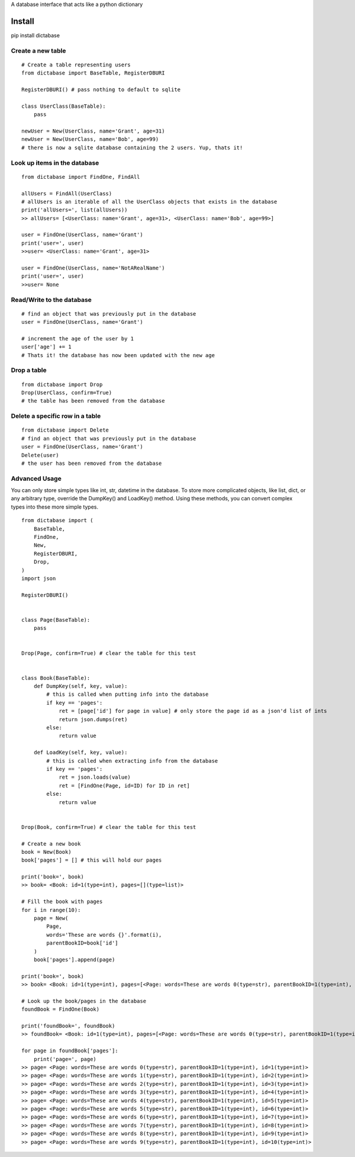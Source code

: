 A database interface that acts like a python dictionary

Install
=======
pip install dictabase


Create a new table
------------------

::

    # Create a table representing users
    from dictabase import BaseTable, RegisterDBURI

    RegisterDBURI() # pass nothing to default to sqlite

    class UserClass(BaseTable):
        pass

    newUser = New(UserClass, name='Grant', age=31)
    newUser = New(UserClass, name='Bob', age=99)
    # there is now a sqlite database containing the 2 users. Yup, thats it!

Look up items in the database
-----------------------------

::

    from dictabase import FindOne, FindAll

    allUsers = FindAll(UserClass)
    # allUsers is an iterable of all the UserClass objects that exists in the database
    print('allUsers=', list(allUsers))
    >> allUsers= [<UserClass: name='Grant', age=31>, <UserClass: name='Bob', age=99>]

    user = FindOne(UserClass, name='Grant')
    print('user=', user)
    >>user= <UserClass: name='Grant', age=31>

    user = FindOne(UserClass, name='NotARealName')
    print('user=', user)
    >>user= None

Read/Write to the database
--------------------------

::

    # find an object that was previously put in the database
    user = FindOne(UserClass, name='Grant')

    # increment the age of the user by 1
    user['age'] += 1
    # Thats it! the database has now been updated with the new age

Drop a table
------------

::

    from dictabase import Drop
    Drop(UserClass, confirm=True)
    # the table has been removed from the database

Delete a specific row in a table
--------------------------------

::

    from dictabase import Delete
    # find an object that was previously put in the database
    user = FindOne(UserClass, name='Grant')
    Delete(user)
    # the user has been removed from the database

Advanced Usage
--------------
You can only store simple types like int, str, datetime in the database.
To store more complicated objects, like list, dict, or any arbitrary type, override the DumpKey() and LoadKey() method.
Using these methods, you can convert complex types into these more simple types.

::

    from dictabase import (
        BaseTable,
        FindOne,
        New,
        RegisterDBURI,
        Drop,
    )
    import json

    RegisterDBURI()


    class Page(BaseTable):
        pass


    Drop(Page, confirm=True) # clear the table for this test


    class Book(BaseTable):
        def DumpKey(self, key, value):
            # this is called when putting info into the database
            if key == 'pages':
                ret = [page['id'] for page in value] # only store the page id as a json'd list of ints
                return json.dumps(ret)
            else:
                return value

        def LoadKey(self, key, value):
            # this is called when extracting info from the database
            if key == 'pages':
                ret = json.loads(value)
                ret = [FindOne(Page, id=ID) for ID in ret]
            else:
                return value


    Drop(Book, confirm=True) # clear the table for this test

    # Create a new book
    book = New(Book)
    book['pages'] = [] # this will hold our pages

    print('book=', book)
    >> book= <Book: id=1(type=int), pages=[](type=list)>

    # Fill the book with pages
    for i in range(10):
        page = New(
            Page,
            words='These are words {}'.format(i),
            parentBookID=book['id']
        )
        book['pages'].append(page)

    print('book=', book)
    >> book= <Book: id=1(type=int), pages=[<Page: words=These are words 0(type=str), parentBookID=1(type=int), id=1(type=int)>, <Page: words=These are words 1(type=str), parentBookID=1(type=int), id=2(type=int)>, <Page: words=These are words 2(type=str), parentBookID=1(type=int), id=3(type=int)>, <Page: words=These are words 3(type=str), parentBookID=1(type=int), id=4(type=int)>, <Page: words=These are words 4(type=str), parentBookID=1(type=int), id=5(type=int)>, <Page: words=These are words 5(type=str), parentBookID=1(type=int), id=6(type=int)>, <Page: words=These are words 6(type=str), parentBookID=1(type=int), id=7(type=int)>, <Page: words=These are words 7(type=str), parentBookID=1(type=int), id=8(type=int)>, <Page: words=These are words 8(type=str), parentBookID=1(type=int), id=9(type=int)>, <Page: words=These are words 9(type=str), parentBookID=1(type=int), id=10(type=int)>](type=list)>

    # Look up the book/pages in the database
    foundBook = FindOne(Book)

    print('foundBook=', foundBook)
    >> foundBook= <Book: id=1(type=int), pages=[<Page: words=These are words 0(type=str), parentBookID=1(type=int), id=1(type=int)>, <Page: words=These are words 1(type=str), parentBookID=1(type=int), id=2(type=int)>, <Page: words=These are words 2(type=str), parentBookID=1(type=int), id=3(type=int)>, <Page: words=These are words 3(type=str), parentBookID=1(type=int), id=4(type=int)>, <Page: words=These are words 4(type=str), parentBookID=1(type=int), id=5(type=int)>, <Page: words=These are words 5(type=str), parentBookID=1(type=int), id=6(type=int)>, <Page: words=These are words 6(type=str), parentBookID=1(type=int), id=7(type=int)>, <Page: words=These are words 7(type=str), parentBookID=1(type=int), id=8(type=int)>, <Page: words=These are words 8(type=str), parentBookID=1(type=int), id=9(type=int)>, <Page: words=These are words 9(type=str), parentBookID=1(type=int), id=10(type=int)>](type=list)>

    for page in foundBook['pages']:
        print('page=', page)
    >> page= <Page: words=These are words 0(type=str), parentBookID=1(type=int), id=1(type=int)>
    >> page= <Page: words=These are words 1(type=str), parentBookID=1(type=int), id=2(type=int)>
    >> page= <Page: words=These are words 2(type=str), parentBookID=1(type=int), id=3(type=int)>
    >> page= <Page: words=These are words 3(type=str), parentBookID=1(type=int), id=4(type=int)>
    >> page= <Page: words=These are words 4(type=str), parentBookID=1(type=int), id=5(type=int)>
    >> page= <Page: words=These are words 5(type=str), parentBookID=1(type=int), id=6(type=int)>
    >> page= <Page: words=These are words 6(type=str), parentBookID=1(type=int), id=7(type=int)>
    >> page= <Page: words=These are words 7(type=str), parentBookID=1(type=int), id=8(type=int)>
    >> page= <Page: words=These are words 8(type=str), parentBookID=1(type=int), id=9(type=int)>
    >> page= <Page: words=These are words 9(type=str), parentBookID=1(type=int), id=10(type=int)>

